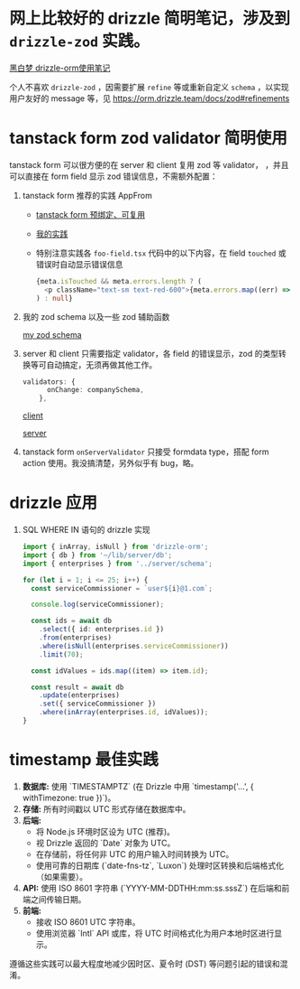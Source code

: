*  网上比较好的 drizzle 简明笔记，涉及到 ~drizzle-zod~ 实践。

[[https://heibaimeng.com/post/265][黑白梦 drizzle-orm使用笔记]]

个人不喜欢 ~drizzle-zod~ ，因需要扩展 ~refine~ 等或重新自定义 ~schema~ ，以实现用户友好的 message 等，见 [[https://orm.drizzle.team/docs/zod#refinements]]

* tanstack form zod validator 简明使用

tanstack form 可以很方便的在 server 和 client 复用 zod 等 validator， ，并且可以直接在 form field 显示 zod 错误信息，不需额外配置：

1. tanstack form 推荐的实践 AppFrom
   + [[https://tanstack.com/form/latest/docs/framework/react/guides/form-composition#pre-bound-form-components][tanstack form 预绑定、可复用]]
   + [[file:app/hooks/form.tsx][我的实践]]
   + 特别注意实践各 ~foo-field.tsx~ 代码中的以下内容，在 field ~touched~ 或错误时自动显示错误信息

     #+begin_src typescript
       {meta.isTouched && meta.errors.length ? (
         <p className="text-sm text-red-600">{meta.errors.map((err) => err.message).join(',')}</p>
       ) : null}
     #+end_src

2. 我的 zod schema 以及一些 zod 辅助函数

   [[file:app/utils/company-isomophic.ts::1429][my zod schema]]

3. server 和 client 只需要指定 validator，各 field 的错误显示，zod 的类型转换等可自动搞定，无须再做其他工作。

   #+begin_src typescript
     validators: {
           onChange: companySchema,
         },
   #+end_src
   [[file:app/components/myui/company-form.tsx][client]]

   [[file:app/utils/company-server.ts][server]]

4. tanstack form ~onServerValidator~ 只接受 formdata type，搭配 form action 使用。我没搞清楚，另外似乎有 bug，略。

* drizzle 应用
 1. SQL WHERE IN 语句的 drizzle 实现

  #+begin_src typescript
    import { inArray, isNull } from 'drizzle-orm';
    import { db } from '~/lib/server/db';
    import { enterprises } from '../server/schema';

    for (let i = 1; i <= 25; i++) {
      const serviceCommissioner = `user${i}@1.com`;

      console.log(serviceCommissioner);

      const ids = await db
        .select({ id: enterprises.id })
        .from(enterprises)
        .where(isNull(enterprises.serviceCommissioner))
        .limit(70);

      const idValues = ids.map((item) => item.id);

      const result = await db
        .update(enterprises)
        .set({ serviceCommissioner })
        .where(inArray(enterprises.id, idValues));
    }
  #+end_src

* timestamp 最佳实践

1.  *数据库:* 使用 `TIMESTAMPTZ` (在 Drizzle 中用 `timestamp('...', { withTimezone: true })`)。
2.  *存储:* 所有时间戳以 UTC 形式存储在数据库中。
3.  *后端:*
    *   将 Node.js 环境时区设为 UTC (推荐)。
    *   视 Drizzle 返回的 `Date` 对象为 UTC。
    *   在存储前，将任何非 UTC 的用户输入时间转换为 UTC。
    *   使用可靠的日期库 (`date-fns-tz`, `Luxon`) 处理时区转换和后端格式化（如果需要）。
4.  *API:* 使用 ISO 8601 字符串 (`YYYY-MM-DDTHH:mm:ss.sssZ`) 在后端和前端之间传输日期。
5.  *前端:*
    *   接收 ISO 8601 UTC 字符串。
    *   使用浏览器 `Intl` API 或库，将 UTC 时间格式化为用户本地时区进行显示。

遵循这些实践可以最大程度地减少因时区、夏令时 (DST) 等问题引起的错误和混淆。
